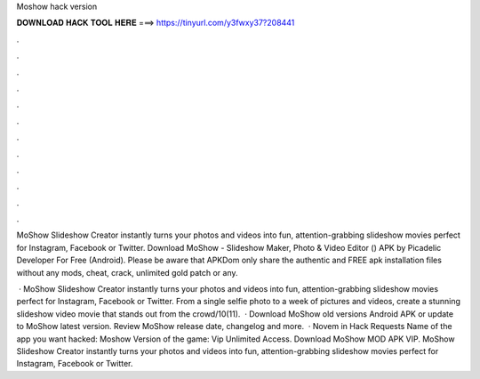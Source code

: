 Moshow hack version



𝐃𝐎𝐖𝐍𝐋𝐎𝐀𝐃 𝐇𝐀𝐂𝐊 𝐓𝐎𝐎𝐋 𝐇𝐄𝐑𝐄 ===> https://tinyurl.com/y3fwxy37?208441



.



.



.



.



.



.



.



.



.



.



.



.

MoShow Slideshow Creator instantly turns your photos and videos into fun, attention-grabbing slideshow movies perfect for Instagram, Facebook or Twitter. Download MoShow - Slideshow Maker, Photo & Video Editor () APK by Picadelic Developer For Free (Android). Please be aware that APKDom only share the authentic and FREE apk installation files without any mods, cheat, crack, unlimited gold patch or any.

 · MoShow Slideshow Creator instantly turns your photos and videos into fun, attention-grabbing slideshow movies perfect for Instagram, Facebook or Twitter. From a single selfie photo to a week of pictures and videos, create a stunning slideshow video movie that stands out from the crowd/10(11).  · Download MoShow old versions Android APK or update to MoShow latest version. Review MoShow release date, changelog and more.  · Novem in Hack Requests Name of the app  you want hacked: Moshow Version of the game: Vip Unlimited Access. Download MoShow MOD APK VIP. MoShow Slideshow Creator instantly turns your photos and videos into fun, attention-grabbing slideshow movies perfect for Instagram, Facebook or Twitter.
